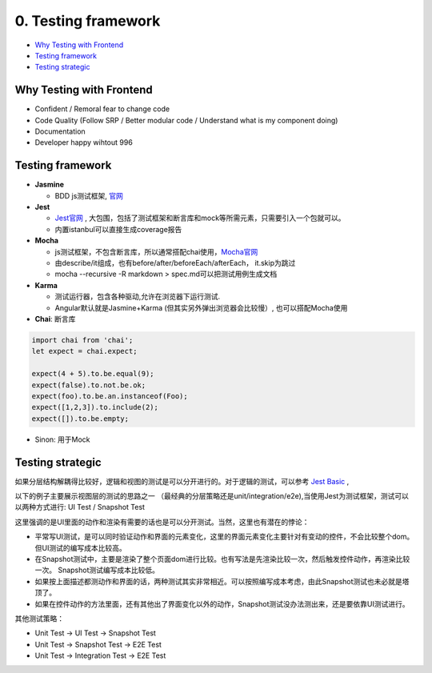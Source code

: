 0. Testing framework
===========================

* `Why Testing with Frontend`_
* `Testing framework`_
* `Testing strategic`_


Why Testing with Frontend
------------------------------

* Confident / Remoral fear to change code
* Code Quality (Follow SRP / Better modular code / Understand what is my component doing)
* Documentation
* Developer happy wihtout 996


Testing framework
-----------------------

* **Jasmine**

  - BDD js测试框架, `官网 <https://jasmine.github.io/>`_

* **Jest**
  
  -  `Jest官网 <https://jestjs.io/docs/en/dynamodb>`_ , 大包围，包括了测试框架和断言库和mock等所需元素，只需要引入一个包就可以。
  - 内置istanbul可以直接生成coverage报告

* **Mocha** 
  
  - js测试框架，不包含断言库，所以通常搭配chai使用，`Mocha官网 <https://mochajs.org/>`_
  - 由describe/it组成，也有before/after/beforeEach/afterEach， it.skip为跳过
  - mocha --recursive -R markdown > spec.md可以把测试用例生成文档
  
* **Karma**

  - 测试运行器，包含各种驱动,允许在浏览器下运行测试.
  - Angular默认就是Jasmine+Karma (但其实另外弹出浏览器会比较慢）, 也可以搭配Mocha使用
  
* **Chai**: 断言库

.. code-block:: javascript

  import chai from 'chai';
  let expect = chai.expect;
  
  expect(4 + 5).to.be.equal(9);
  expect(false).to.not.be.ok;
  expect(foo).to.be.an.instanceof(Foo);
  expect([1,2,3]).to.include(2);
  expect([]).to.be.empty;
 
* Sinon: 用于Mock

Testing strategic
----------------------

如果分层结构解耦得比较好，逻辑和视图的测试是可以分开进行的。对于逻辑的测试，可以参考 `Jest Basic  <http://wiki.saraqian.cn/Testing/Jest/Jest1.html#>`_ , 

以下的例子主要展示视图层的测试的思路之一 （最经典的分层策略还是unit/integration/e2e),当使用Jest为测试框架，测试可以以两种方式进行: UI Test / Snapshot Test

.. image:: ../../../images/ui_layer.png
  :width: 600px

这里强调的是UI里面的动作和渲染有需要的话也是可以分开测试。当然，这里也有潜在的悖论：

* 平常写UI测试，是可以同时验证动作和界面的元素变化，这里的界面元素变化主要针对有变动的控件，不会比较整个dom。但UI测试的编写成本比较高。
* 在Snapshot测试中，主要是渲染了整个页面dom进行比较。也有写法是先渲染比较一次，然后触发控件动作，再渲染比较一次。 Snapshot测试编写成本比较低。
* 如果按上面描述都测动作和界面的话，两种测试其实非常相近。可以按照编写成本考虑，由此Snapshot测试也未必就是塔顶了。
* 如果在控件动作的方法里面，还有其他出了界面变化以外的动作，Snapshot测试没办法测出来，还是要依靠UI测试进行。

其他测试策略：

* Unit Test -> UI Test -> Snapshot Test
* Unit Test -> Snapshot Test -> E2E Test
* Unit Test -> Integration Test -> E2E Test

.. index:: Testing, Jest, 
